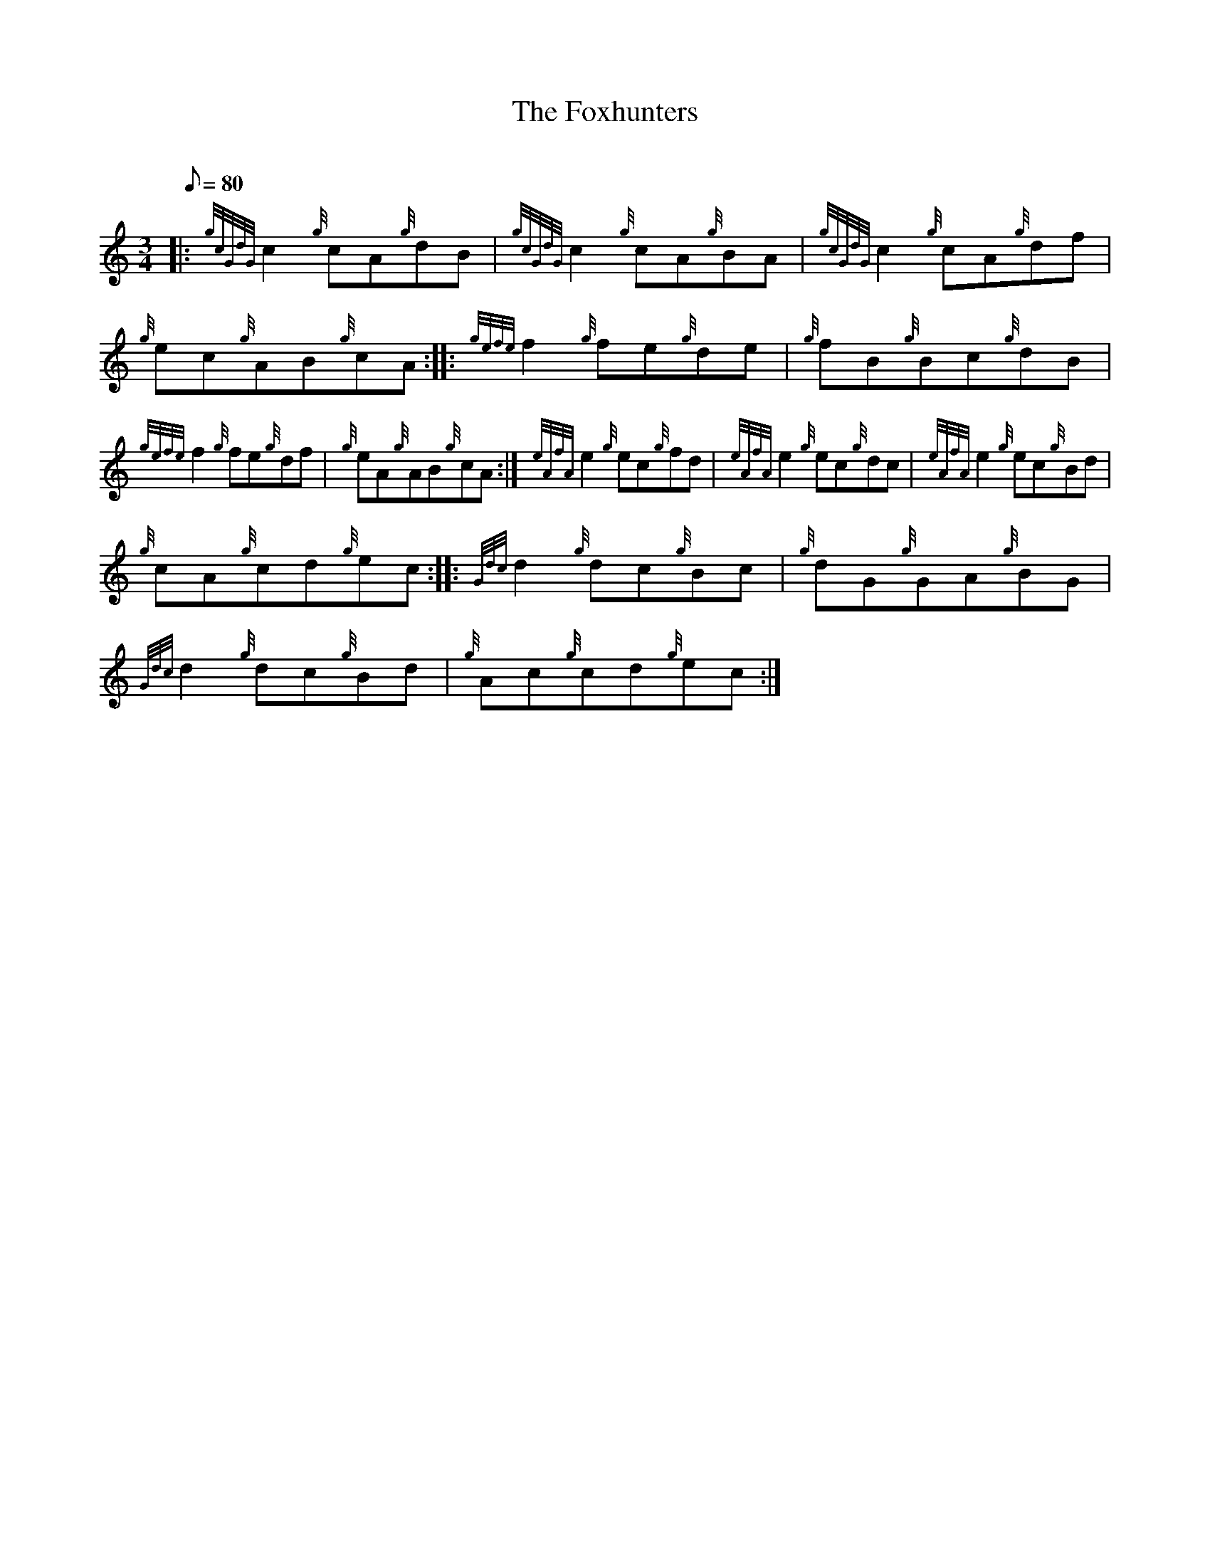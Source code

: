 X: 1
T:The Foxhunters
M:3/4
L:1/8
Q:80
C:
S:Waltz
K:HP
|: {gcGdG}c2{g}cA{g}dB|
{gcGdG}c2{g}cA{g}BA|
{gcGdG}c2{g}cA{g}df|  !
{g}ec{g}AB{g}cA:| |:
{gefe}f2{g}fe{g}de|
{g}fB{g}Bc{g}dB|  !
{gefe}f2{g}fe{g}df|
{g}eA{g}AB{g}cA:|
M:3/4 |:  !
{eAfA}e2{g}ec{g}fd|
{eAfA}e2{g}ec{g}dc|
{eAfA}e2{g}ec{g}Bd|  !
{g}cA{g}cd{g}ec:| |:
{Gdc}d2{g}dc{g}Bc|
{g}dG{g}GA{g}BG|  !
{Gdc}d2{g}dc{g}Bd|
{g}Ac{g}cd{g}ec:|
